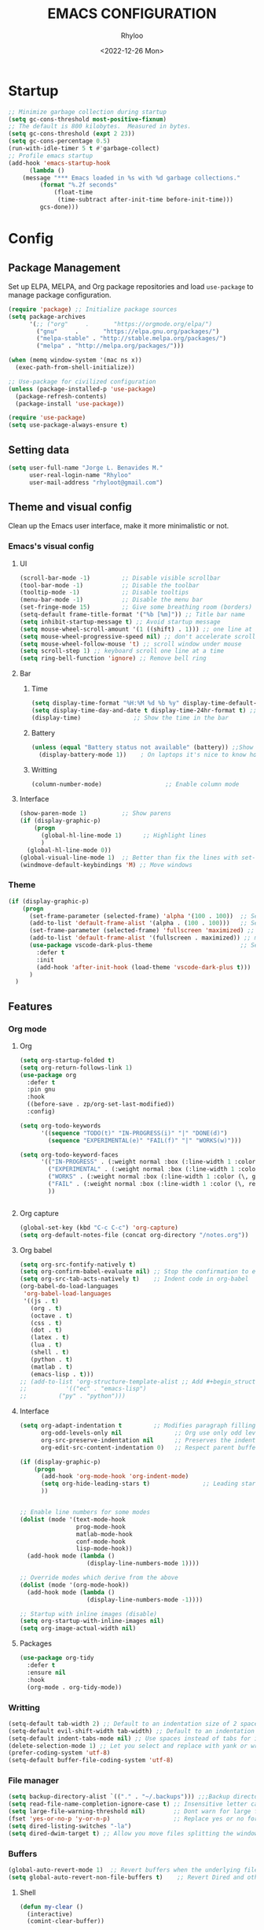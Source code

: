 #+TITLE: EMACS CONFIGURATION
#+DATE: <2022-12-26 Mon>
#+AUTHOR: Rhyloo
#+STARTUP: hideblocks
#+OPTIONS: broken-links:t
#+PROPERTY: header-args :results silent

* Startup
  #+begin_src emacs-lisp
    ;; Minimize garbage collection during startup
    (setq gc-cons-threshold most-positive-fixnum)
    ;; The default is 800 kilobytes.  Measured in bytes.
    (setq gc-cons-threshold (expt 2 23))
    (setq gc-cons-percentage 0.5)
    (run-with-idle-timer 5 t #'garbage-collect)
    ;; Profile emacs startup
    (add-hook 'emacs-startup-hook
	      (lambda ()
		(message "*** Emacs loaded in %s with %d garbage collections."
			 (format "%.2f seconds"
				 (float-time
				  (time-subtract after-init-time before-init-time)))
			 gcs-done)))
  #+end_src
* Config
** Package Management
   Set up ELPA, MELPA, and Org package repositories and load =use-package= to manage package configuration.
   #+begin_src emacs-lisp
   (require 'package) ;; Initialize package sources
   (setq package-archives
         '(;; ("org"     .       "https://orgmode.org/elpa/")
           ("gnu"     .       "https://elpa.gnu.org/packages/")
           ("melpa-stable" . "http://stable.melpa.org/packages/")
           ("melpa" . "http://melpa.org/packages/")))

   (when (memq window-system '(mac ns x))
     (exec-path-from-shell-initialize))

   ;; Use-package for civilized configuration
   (unless (package-installed-p 'use-package)
     (package-refresh-contents)
     (package-install 'use-package))

   (require 'use-package)
   (setq use-package-always-ensure t)
   #+end_src

** Setting data
   #+begin_src emacs-lisp 
   (setq user-full-name "Jorge L. Benavides M."
         user-real-login-name "Rhyloo"
         user-mail-address "rhyloot@gmail.com")   
   #+end_src

** Theme and visual config
   Clean up the Emacs user interface, make it more minimalistic or not.
*** Emacs's visual config
**** UI
     #+begin_src emacs-lisp 
     (scroll-bar-mode -1)         ;; Disable visible scrollbar
     (tool-bar-mode -1)           ;; Disable the toolbar
     (tooltip-mode -1)            ;; Disable tooltips
     (menu-bar-mode -1)           ;; Disable the menu bar
     (set-fringe-mode 15)         ;; Give some breathing room (borders)
     (setq-default frame-title-format '("%b [%m]")) ;; Title bar name
     (setq inhibit-startup-message t) ;; Avoid startup message
     (setq mouse-wheel-scroll-amount '(1 ((shift) . 1))) ;; one line at a time
     (setq mouse-wheel-progressive-speed nil) ;; don't accelerate scrolling
     (setq mouse-wheel-follow-mouse 't) ;; scroll window under mouse
     (setq scroll-step 1) ;; keyboard scroll one line at a time
     (setq ring-bell-function 'ignore) ;; Remove bell ring
     #+end_src

**** Bar
***** Time
      #+begin_src emacs-lisp 
      (setq display-time-format "%H:%M %d %b %y" display-time-default-load-average nil) ;; Show hour minute day month and year
      (setq display-time-day-and-date t display-time-24hr-format t) ;; Change format
      (display-time)               ;; Show the time in the bar
      #+end_src

***** Battery
      #+begin_src emacs-lisp 
      (unless (equal "Battery status not available" (battery)) ;;Show battery
        (display-battery-mode 1))    ; On laptops it's nice to know how much power you have
      #+end_src
***** Writting
      #+begin_src emacs-lisp
      (column-number-mode)                  ;; Enable column mode
      #+end_src

**** Interface
     #+begin_src emacs-lisp
     (show-paren-mode 1)          ;; Show parens
     (if (display-graphic-p)
         (progn
           (global-hl-line-mode 1)      ;; Highlight lines
           )
       (global-hl-line-mode 0))
     (global-visual-line-mode 1)  ;; Better than fix the lines with set-fill-column
     (windmove-default-keybindings 'M) ;; Move windows
     #+end_src

*** Theme
    #+begin_src emacs-lisp
    (if (display-graphic-p)
        (progn
          (set-frame-parameter (selected-frame) 'alpha '(100 . 100))  ;; Set frame transparency
          (add-to-list 'default-frame-alist '(alpha . (100 . 100)))   ;; Set frame transparency
          (set-frame-parameter (selected-frame) 'fullscreen 'maximized) ;; maximize windows by default.
          (add-to-list 'default-frame-alist '(fullscreen . maximized)) ;; maximize windows by default.
          (use-package vscode-dark-plus-theme                         ;; Set theme VScode
            :defer t
            :init
            (add-hook 'after-init-hook (load-theme 'vscode-dark-plus t)))
          )
      )
    #+end_src

** Features
*** Org mode
**** Org
     #+begin_src emacs-lisp
     (setq org-startup-folded t)
     (setq org-return-follows-link 1)
     (use-package org
       :defer t
       :pin gnu
       :hook
       ((before-save . zp/org-set-last-modified))
       :config)

     (setq org-todo-keywords
           '((sequence "TODO(t)" "IN-PROGRESS(i)" "|" "DONE(d)")
             (sequence "EXPERIMENTAL(e)" "FAIL(f)" "|" "WORKS(w)")))

     (setq org-todo-keyword-faces
           '(("IN-PROGRESS" . (:weight normal :box (:line-width 1 :color (\, yellow) :style nil) :foreground "yellow"))
             ("EXPERIMENTAL" . (:weight normal :box (:line-width 1 :color (\, white) :style nil) :foreground "white"))
             ("WORKS" . (:weight normal :box (:line-width 1 :color (\, green) :style nil) :foreground "green"))
             ("FAIL" . (:weight normal :box (:line-width 1 :color (\, red) :style nil) :foreground "red"))
             ))


     #+end_src
**** Org capture
     #+begin_src emacs-lisp
     (global-set-key (kbd "C-c C-c") 'org-capture)
     (setq org-default-notes-file (concat org-directory "/notes.org"))
     #+end_src
**** Org babel
     #+begin_src emacs-lisp
     (setq org-src-fontify-natively t)
     (setq org-confirm-babel-evaluate nil) ;; Stop the confirmation to evaluate org babel
     (setq org-src-tab-acts-natively t)    ;; Indent code in org-babel
     (org-babel-do-load-languages
      'org-babel-load-languages
      '((js . t)
        (org . t)
        (octave . t)
        (css . t)
        (dot . t)
        (latex . t)
        (lua . t)
        (shell . t)
        (python . t)
        (matlab . t)
        (emacs-lisp . t)))
     ;; (add-to-list 'org-structure-template-alist ;; Add #+begin_structure
     ;; 	      '(("ec" . "emacs-lisp")
     ;; 		("py" . "python")))
     #+end_src

**** Interface
     #+begin_src emacs-lisp
     (setq org-adapt-indentation t         ;; Modifies paragraph filling
           org-odd-levels-only nil               ;; Org use only odd levels (disable)
           org-src-preserve-indentation nil      ;; Preserves the indentation of the source code in the src edit buffer
           org-edit-src-content-indentation 0)   ;; Respect parent buffer indentation

     (if (display-graphic-p)
         (progn
           (add-hook 'org-mode-hook 'org-indent-mode)
           (setq org-hide-leading-stars t)               ;; Leading stars invisible
           ))


     ;; Enable line numbers for some modes
     (dolist (mode '(text-mode-hook
                     prog-mode-hook
                     matlab-mode-hook
                     conf-mode-hook
                     lisp-mode-hook))
       (add-hook mode (lambda () 
                        (display-line-numbers-mode 1))))    

     ;; Override modes which derive from the above
     (dolist (mode '(org-mode-hook))
       (add-hook mode (lambda () 
                        (display-line-numbers-mode -1))))   

     ;; Startup with inline images (disable)
     (setq org-startup-with-inline-images nil)
     (setq org-image-actual-width nil)
     #+end_src

**** Packages
     #+begin_src emacs-lisp
     (use-package org-tidy
       :defer t
       :ensure nil
       :hook
       (org-mode . org-tidy-mode))
     #+end_src

*** Writting
    #+begin_src emacs-lisp
    (setq-default tab-width 2) ;; Default to an indentation size of 2 spaces
    (setq-default evil-shift-width tab-width) ;; Default to an indentation size of 2 spaces
    (setq-default indent-tabs-mode nil) ;; Use spaces instead of tabs for indentation
    (delete-selection-mode 1) ;; Let you select and replace with yank or write
    (prefer-coding-system 'utf-8)
    (setq-default buffer-file-coding-system 'utf-8)
    #+end_src

*** File manager
    #+begin_src emacs-lisp
    (setq backup-directory-alist `(("." . "~/.backups"))) ;;;Backup directory
    (setq read-file-name-completion-ignore-case t) ;; Insensitive letter case
    (setq large-file-warning-threshold nil)        ;; Dont warn for large files
    (fset 'yes-or-no-p 'y-or-n-p)                  ;; Replace yes or no for y or n
    (setq dired-listing-switches "-la")
    (setq dired-dwim-target t) ;; Allow you move files splitting the window
    #+end_src

*** Buffers
    #+begin_src emacs-lisp
    (global-auto-revert-mode 1)  ;; Revert buffers when the underlying file has changed
    (setq global-auto-revert-non-file-buffers t)    ;; Revert Dired and other buffers
    #+end_src
**** Shell
     #+begin_src emacs-lisp
     (defun my-clear ()
       (interactive)
       (comint-clear-buffer))

     (defun my-shell-hook ()
       (local-set-key "\C-l" 'my-clear))

     (add-hook 'shell-mode-hook 'my-shell-hook)
     #+end_src
*** Files
    #+begin_src emacs-lisp
    (add-to-list 'org-file-apps '("\\.pdf\\'" . emacs)) ;; Open pdfs by default with emacs
    #+end_src

*** Custom functions
    #+begin_src emacs-lisp
    (defun my/reload-emacs-configuration ()
      (interactive)
      (load-file "~/.emacs.d/init.el"))

    (defun my/load-blog-configuration ()
      (interactive)
      (load-file "~/.emacs.d/blog.el"))

    (defun my/find-emacs-configuration ()
      (interactive)
      (find-file (concat user-emacs-directory my-user-init-file)))

    (defun my/find-file (filename)
      "Open a file in the background"
      (interactive "FFind file: ")
      (set-buffer (find-file-noselect filename)))

    (defun my/pwd ()
      "Put the current file name (include directory) on the clipboard"
      (interactive)
      (let ((filename (if (equal major-mode 'dired-mode)
                          default-directory
                        (buffer-file-name))))
        (when filename
          (with-temp-buffer
            (insert filename)
            (clipboard-kill-region (point-min) (point-max)))
          (message filename))))

    (defun my/create-temp-directory ()
      "This function let you create directories or files in the tmp directory for testing"
      (interactive)
      (let (
            (choices '("directory" "files"))
            (name (read-string "Enter name temporary file: ")))

        (find-file (concat "/tmp/" name))
        (message name)))

    ;; --------------------------
    ;; Handling file properties for 'CREATED' & 'LAST_MODIFIED'
    ;; --------------------------

    (defun zp/org-find-time-file-property (property &optional anywhere)
      "Return the position of the time file PROPERTY if it exists.
      When ANYWHERE is non-nil, search beyond the preamble."
      (save-excursion
        (goto-char (point-min))
        (let ((first-heading
               (save-excursion
                 (re-search-forward org-outline-regexp-bol nil t))))
          (when (re-search-forward (format "^#\\+%s:" property)
                                   (if anywhere nil first-heading)
                                   t)
            (point)))))

    (defun zp/org-has-time-file-property-p (property &optional anywhere)
      "Return the position of time file PROPERTY if it is defined.
      As a special case, return -1 if the time file PROPERTY exists but
      is not defined."
      (when-let ((pos (zp/org-find-time-file-property property anywhere)))
        (save-excursion
          (goto-char pos)
          (if (and (looking-at-p " ")
                   (progn (forward-char)
                          (org-at-timestamp-p 'lax)))
              pos
            -1))))

    (defun zp/org-set-time-file-property (property &optional anywhere pos)
      "Set the time file PROPERTY in the preamble.
      When ANYWHERE is non-nil, search beyond the preamble.
      If the position of the file PROPERTY has already been computed,
      it can be passed in POS."
      (when-let ((pos (or pos
                          (zp/org-find-time-file-property property))))
        (save-excursion
          (goto-char pos)
          (if (looking-at-p " ")
              (forward-char)
            (insert " "))
          (delete-region (point) (line-end-position))
          (let* ((now (format-time-string "[%Y-%m-%d %a %H:%M]")))
            (insert now)))))

    (defun zp/org-set-last-modified ()
      "Update the LAST_MODIFIED file property in the preamble."
      (when (derived-mode-p 'org-mode)
        (zp/org-set-time-file-property "LAST_MODIFIED")))
    #+end_src

*** Keybindings
    #+begin_src emacs-lisp
    (eval-after-load 'pdf-tools
      '(define-key pdf-view-mode-map (kbd "C-s") 'isearch-forward-regexp)) ;; Set C-s for searching in pdf-tools

    (global-set-key (kbd "C-c <left>")  'windmove-left)
    (global-set-key (kbd "C-c <right>") 'windmove-right)
    (global-set-key (kbd "C-c <up>")    'windmove-up)
    (global-set-key (kbd "C-c <down>")  'windmove-down)
    (global-set-key (kbd "C-x wti")  'display-time-world)

    (global-set-key (kbd "C-c l") 'my/svg-to-pdf)
    (global-set-key (kbd "C-x q") 'compile)

    (global-set-key (kbd "<f1>") 'my/find-emacs-configuration)
    (global-set-key (kbd "<f4>") 'org-publish-all)
    (global-set-key (kbd "<f5>") 'my/reload-emacs-configuration)
    (global-set-key (kbd "<f6>") 'org-publish-current-file)
    (global-set-key (kbd "<f9>") 'my/pwd)
    (global-set-key (kbd "<f8>") 'my/upload-doc)
    (global-set-key (kbd "<f7>") 'my/actualization-repo)
    (global-set-key (kbd "<f12>") 'flyspell-auto-correct-word)
    (global-set-key (kbd "C-x k") 'kill-this-buffer)
    (global-set-key (kbd "C-c k") 'kill-buffer-and-window)
    (global-set-key (kbd "M-+") 'dired-create-empty-file)
    (global-set-key (kbd "C-c a") 'org-agenda)
    (global-set-key (kbd "\C-c M-+") 'my/create-temp-directory)

    ;; ;; FUNCION PARA CREAR ARCHIVOS TEMPORALES, PARA PROBAR COSAS O ESCRIBIR x COSAS
    ;; (lambda ()
    ;;   (with-temp-buffer
    ;;     (setq temp-file-name (read-string "Temporary file name: "))
    ;;     (message temp-file-name)
    ;;     (find-file (concat "/tmp/" temp-file-name))))
    ;; (global-set-key (kbd "M-o") 'ace-window)
    #+end_src

*** EXPERIMENTAL Coding
    #+begin_src emacs-lisp
    ;; If there were no compilation errors, delete the compilation window
    (setq compilation-exit-message-function
          (lambda (status code msg)
            ;; If M-x compile exists with a 0
            (when (and (eq status 'exit) (zerop code))
              ;; then bury the *compilation* buffer, so that C-x b doesn't go there
              (bury-buffer "*compilation*")
              ;; and return to whatever were looking at before
              (replace-buffer-in-windows "*compilation*"))
            ;; Always return the anticipated result of compilation-exit-message-function
            (cons msg code)))


    ;; Experimental from here, I am not sure whats do with compilations buffers
    (add-hook 'compilation-finish-functions
              (lambda (buf str)
                (if (null (string-match ".*exited abnormally.*" str))
                    ;;no errors, make the compilation window go away in a few seconds
                    (progn
                      (run-at-time
                       "2 sec" nil 'delete-windows-on
                       (get-buffer-create "*compilation*"))
                      (message "No Compilation Errors!")))))
    (setq compilation-window-height 10)

    (defun ct/create-proper-compilation-window ()
      "Setup the *compilation* window with custom settings."
      (when (not (get-buffer-window "*compilation*"))
        (save-selected-window
          (save-excursion
            (let* ((w (split-window-vertically))
                   (h (window-height w)))
              (select-window w)
              (switch-to-buffer "*compilation*")

              ;; Reduce window height
              (shrink-window (- h compilation-window-height))

              ;; Prevent other buffers from displaying inside
              (set-window-dedicated-p w t)
              )))))
    (add-hook 'compilation-mode-hook 'ct/create-proper-compilation-window)
    #+end_src

*** COMMENT Email
**** Mu4e
     #+begin_src bash :tangle no :exports none
     # mu init --maildir=~/mail --my-address=rhyloot@gmail.com --my-address=jorgebenma@gmail.com
     # mu index
     #+end_src

     #+begin_src emacs-lisp
     (add-to-list 'load-path "/usr/local/share/emacs/site-lisp/mu4e")
     ;; (run-at-time nil 300 'mu4e-update-index) 
     (use-package mu4e
       :defer t
       :ensure nil
       :config
       (setq mail-user-agent 'mu4e-user-agent)

       ;; don't save message to Sent Messages, Gmail/IMAP takes care of this
       (setq mu4e-sent-messages-behavior 'delete)

       (setq
        send-mail-function 'smtpmail-send-it
        smtpmail-smtp-server "smtp.gmail.com"
        smtpmail-smtp-service 587)

       ;; (setq mu4e-hide-index-messages t)
       (setq mu4e-headers-include-related nil)
       (setq mu4e-update-interval 120)
       (setq message-kill-buffer-on-exit t)
       (setq mu4e-get-mail-command "offlineimap")
       (setq mu4e-change-filenames-when-moving t)
       (setq mu4e-attachment-dir "/tmp/")
       (setq mu4e-maildir "~/mail")


       (setq message-kill-buffer-on-exit t)
       (setq mu4e-sent-messages-behavior 'sent)

       (setq mu4e-contexts
             `(,(make-mu4e-context
                 :name "jbenma"
                 :enter-func (lambda () (mu4e-message "Gmail mode"))
                 :leave-func (lambda () (mu4e-message "Leaving Gmail mode"))
                 :match-func (lambda (msg)
                               (when msg
                                 (mu4e-message-contact-field-matches
                                  msg '(:from :to :cc :bcc) "jorgebenma@gmail.com")))

                 :vars '((user-mail-address . "jorgebenma@gmail.com")
                         (user-full-name    . "Jorge Benavides M.")
                         (mu4e-drafts-folder  . "/jorgebenma/[Gmail].Borradores")
                         (mu4e-sent-folder  . "/jorgebenma/[Gmail].Enviados")
                         (mu4e-refile-folder  . "/jorgebenma/INBOX")
                         (mu4e-trash-folder  . "/jorgebenma/[Gmail].Papelera")
                         (mu4e-compose-signature . (concat
                                                    "Jorge Benavides M.\n"
                                                    "Estudiante de Ingeniería en electrónica, robótica y mecatrónica\n"
                                                    "\n"))
                         (mu4e-sent-messages-behavior . sent)
                         (mu4e-maildir-shortcuts . ( ("/jorgebenma/INBOX"    . ?i)
                                                     ("/jorgebenma/[Gmail].Enviados" . ?s)
                                                     ("/jorgebenma/[Gmail].Papelera"    . ?t)
                                                     ("/jorgebenma/[Gmail].Borradores"   . ?d)
                                                     ))))

               ,(make-mu4e-context
                 :name "rhyloot"
                 :enter-func (lambda () (mu4e-message "Gmail mode"))
                 :leave-func (lambda () (mu4e-message "Leaving Gmail mode"))
                 :match-func (lambda (msg)
                               (when msg
                                 (mu4e-message-contact-field-matches
                                  msg '(:from :to :cc :bcc) "rhyloot@gmail.com")))

                 :vars '((user-mail-address . "rhyloot@gmail.com")
                         (user-full-name    . "rhyloot")
                         (mu4e-drafts-folder  . "/rhyloot/[Gmail].Borradores")
                         (mu4e-sent-folder  . "/rhyloot/[Gmail].Enviados")
                         (mu4e-refile-folder  . "/rhyloot/INBOX")
                         (mu4e-trash-folder  . "/rhyloot/[Gmail].Papelera")
                         (mu4e-compose-signature . (concat
                                                    "Rhyloot\n"
                                                    "Estudiante de Ingeniería en electrónica, robótica y mecatrónica\n"
                                                    "\n"))
                         (mu4e-sent-messages-behavior . sent)
                         (mu4e-maildir-shortcuts . ( ("/rhyloot/INBOX"    . ?i)
                                                     ("/rhyloot/[Gmail].Enviados" . ?s)
                                                     ("/rhyloot/[Gmail].Papelera"    . ?t)
                                                     ("/rhyloot/[Gmail].Borradores"   . ?d)
                                                     ))))))
       (setq mu4e-context-policy 'pick-first)
       (setq mail-user-agent 'mu4e-user-agent)
       (mu4e t))
     #+end_src

**** EXPERIMENTAL Mu4e-delay
     #+begin_src emacs-lisp
     ;; (use-package mu4e-send-delay
     ;;   :ensure nil
     ;;   :load-path "~/.emacs.d/private/packages/mu4e-send-delay"
     ;;   :after (mu4e)
     ;;   :config
     ;;   (mu4e-send-delay-setup) ; sets up headers to show up by default
     ;;   (add-hook 'mu4e-main-mode-hook 'mu4e-send-delay-initialize-send-queue-timer)
     ;;   (add-hook 'mu4e-main-mode-hook (lambda ()
     ;;                                    (define-key mu4e-compose-mode-map
     ;;                                      (kbd "C-c C-c")
     ;;                                      'mu4e-send-delay-send-and-exit))))

     #+end_src

**** Mu4e-alert
     #+begin_src emacs-lisp
     ;; (mu4e-alert-set-default-style 'notifications)
     (mu4e-alert-set-default-style 'libnotify)
     (setq mu4e-alert-max-messages-to-process 2000)
     (add-hook 'after-init-hook #'mu4e-alert-enable-notifications)
     (add-hook 'after-init-hook #'mu4e-alert-enable-mode-line-display)

     (use-package mu4e-alert
       :defer t
       :after mu4e
       :init
       ;; (setq mu4e-alert-interesting-mail-query
       ;;       (concat
       ;;        "flag:unread maildir:/INBOX"))
       ;; (mu4e-alert-enable-mode-line-display)
       ;; (defun my/mu4e-alert ()
       ;;   (interactive)
       ;;   (mu4e~proc-kill)
       ;;   (mu4e-alert-enable-mode-line-display)
       ;;   )
       ;; (run-with-timer 0 2700 'my/mu4e-alert)
       ;; ;; (setq mu4e-alert-enable-notifications t)
       ;; ;; :config
       ;; ;; (mu4e-alert-set-default-style 'libnotify)
       ;; (add-hook 'after-init-hook #'mu4e-alert-enable-mode-line-display)
       ;; (setq mu4e-alert-notify-repeated-mails t)
       ;; (setq mu4e-alert-enable-notifications t)
       ;; (mu4e-alert-enable-mode-line-display)
       )

     #+end_src

*** Internet
    #+begin_src emacs-lisp
    (unless (display-graphic-p)
          (setq browse-url-browser-function 'eww-browse-url))
    #+end_src
 
** Commands enabled
   #+begin_src emacs-lisp
   (put 'dired-find-alternate-file 'disabled nil)
   #+end_src

* Packages
** Ox-hugo
   #+begin_src emacs-lisp
   (use-package ox-hugo
     :ensure t   ;Auto-install the package from Melpa
     :pin melpa  ;`package-archives' should already have ("melpa" . "https://melpa.org/packages/")
     :after ox)

   (setq org-hugo-base-dir "~/Documents/Github/rhyloo.github.io/")
   #+end_src
** Magit
   Magit is a complete text-based user interface to Git.
   #+begin_src emacs-lisp
   (use-package magit
     :defer t
     :bind ("C-x g" . magit-status)
     :config
     (setq magit-auto-revert-mode t)
     (setq magit-auto-revert-immediately t)
     (add-hook 'after-save-hook 'magit-after-save-refresh-status t))

   (setq auth-sources '("~/.authinfo"))
   (use-package forge
     :defer t
     :after (magit))

   (use-package magit-pretty-graph
     :ensure nil
     :load-path "~/.emacs.d/private/packages/magit-pretty-graph"
     :after (magit))
   #+end_src
** COMMENT Minions
   #+begin_src emacs-lisp
   (use-package minions
     :defer t
     :config
     (add-hook 'after-init-hook (minions-mode 1)))
   #+end_src

** COMMENT Mode-line
   #+begin_src emacs-lisp
   (use-package doom-modeline
     :defer t
     :hook 
     (after-init . doom-modeline-mode))
   :config
   (setq doom-modeline-bar-width 4)
   (setq doom-modeline-window-width-limit 35)
   (setq doom-modeline-buffer-name t)
   (setq doom-modeline-enable-word-count t)
   (setq doom-modeline-lsp t)
   (setq doom-modeline-github-interval (* 30 60))
   ;; (setq doom-modeline-height 20)
   ;; (setq doom-modeline-mu4e nil)
   ;; (mu4e-alert-enable-mode-line-display)
   ;; (setq doom-modeline-gnus t)
   ;; (setq doom-modeline-gnus-timer 2)

   (use-package all-the-icons
     :defer t
     :if (display-graphic-p))
   #+end_src

** Undo-tree
   #+begin_src emacs-lisp
   (use-package undo-tree
     :defer t
     :hook 
     (after-init . global-undo-tree-mode)
     :custom
     (undo-tree-visualizer-diff t)
     (undo-tree-history-directory-alist '(("." . "/tmp/")))
     (undo-tree-visualizer-timestamps t))
   #+end_src

** Ivy/Swiper
   #+begin_src emacs-lisp
   (use-package swiper
     :defer t
     :bind 
     ("C-s" . swiper-isearch)
     :hook 
     (after-init . ivy-mode)
     :config
     (setq ivy-use-virtual-buffers t)
     (setq enable-recursive-minibuffers t))

   (use-package counsel
     :defer t
     :bind     
     ("M-x" . counsel-M-x))
   #+end_src

** Languages coding
*** LaTeX 
    #+begin_src emacs-lisp
    (use-package lsp-ltex
      :defer t
      :hook (tex-mode . (lambda ()
                          ;; (require 'lsp-ltex)
                          (lsp)))  ; or lsp-deferred
      :init
      (setq lsp-ltex-version "15.2.0"))  ; make sure you have set this, see below
    #+end_src

*** Arduino
    #+begin_src emacs-lisp
    (use-package arduino-mode
      :defer t)
    (use-package company-arduino
      :defer t)
    #+end_src

*** Flycheck
    #+begin_src emacs-lisp
    (use-package flycheck
      :defer t
      :init (global-flycheck-mode))
    #+end_src

*** VHDL
    #+begin_src emacs-lisp
    (use-package vhdl-mode
      :defer t)

    (flycheck-define-checker vhdl-tool
      "A VHDL syntax checker, type checker and linter using VHDL-Tool.

    See URL `http://vhdltool.com'."
      :command ("vhdl-tool" "client" "lint" "--compact" "--stdin" "-f" source
                )
      :standard-input t
      :error-patterns
      ((warning line-start (file-name) ":" line ":" column ":w:" (message) line-end)
       (error line-start (file-name) ":" line ":" column ":e:" (message) line-end))
      :modes (vhdl-mode))

    (add-to-list 'flycheck-checkers 'vhdl-tool)
    #+end_src

*** LSP
    #+begin_src emacs-lisp
    (defun efs/lsp-mode-setup()
      (setq lsp-headerline-breadcrumb-sefments '(path-up-to-project file symbols))
      (lsp-headerline-breadcrumb-mode))

    (use-package lsp-mode
      :defer t
      :commands (lsp lsp-deferred)
      :hook (lsp-mode . efs/lsp-mode-setup)
      :init
      (setq lsp-keymap-prefix "C-c l")
      :config
      (lsp-enable-which-key-integration t)
      (setq lsp-enable-symbol-highlighting t)
      (setq lsp-modeline-diagnostics-enable t)
      ;; (setq lsp-vhdl-server-path "/home/rhyloo/.local/Software/vhdl-tool")
      (add-hook 'vhdl-mode-hook 'lsp))

    (use-package lsp-ui
      :defer t
      :hook (lsp-mode . lsp-ui-mode)
      :custom
      (lsp-ui-doc-position 'bottom))
    #+end_src
*** Lua
    #+begin_src emacs-lisp
    (use-package lua-mode
      :defer t)
    #+end_src
*** Python
    #+begin_src emacs-lisp
    (use-package pyvenv
      :defer t
      :config
      (pyvenv-mode 1))

    (use-package python-mode
      :defer t
      :hook (python-mode . lsp-deferred)
      :custom
      (python-shell-interpreter "python3")
      (setq python-indent-offset 4)
      (setq-default indent-tabs-mode nil)
      (setq-default tab-width 4)
      (setq indent-line-function 'insert-tab))
    #+end_src
*** Matlab
    #+begin_src emacs-lisp
    (use-package matlab-mode
      :defer t
      :mode "\\.m\\'")

    (setq matlab-shell-command-switches '("-nodesktop" "-softwareopengl"))
    #+end_src
** Company
   #+begin_src emacs-lisp
   (use-package company
     :config
     (add-hook 'after-init-hook 'global-company-mode))
   #+end_src

** Pdf-tools
   #+begin_src emacs-lisp
   (use-package pdf-tools
     :defer t
     :config
     (pdf-loader-install)
     (setq-default pdf-view-display-size 'fit-page)
     (setq TeX-view-program-selection '((output-pdf "PDF Tools"))
           TeX-source-correlate-start-server t
           TeX-source-correlate-method 'synctex))
   #+end_src
** Auctex
   #+begin_src emacs-lisp
   ;; ;;Auctex highlight syntax
   (use-package auctex
     :defer t)
   #+end_src
** Treemacs
   #+begin_src emacs-lisp
   (use-package treemacs
     :defer t
     :init
     (with-eval-after-load 'winum
       (define-key winum-keymap (kbd "M-0") #'treemacs-select-window)))
   #+end_src
** JSON
   #+begin_src emacs-lisp
   (use-package json-mode
     :defer t)
   #+end_src
** Markdown
   #+begin_src emacs-lisp
   (use-package markdown-mode
     :defer t
     :commands (markdown-mode gfm-mode)
     :mode (("README\\.md\\'" . gfm-mode))
     :init (setq markdown-command "/usr/local/bin/multimarkdown"))
   (custom-set-variables
    '(markdown-command "/usr/bin/markdown")
    )
   #+end_src
** COMMENT Org-Tasks
   #+begin_src emacs-lisp
   ;; (use-package org-gtasks
   ;;   :defer t
   ;;   :load-path "~/.emacs.d/private/packages/org-gtasks"
   ;;   :config
   ;;   (let*
   ;;       ((autent
   ;;         (car
   ;;          (auth-source-search :host "www.gmail.com"
   ;;                            :requires '(client-id client-secret))))
   ;;   (mi-usuario (plist-get autent :client-id))
   ;;    (mi-password  (plist-get autent :client-secret)))
   ;;    (setq clientid mi-usuario)
   ;;    (setq clientsecret mi-password))

   ;;   (org-gtasks-register-account :name "jorgebenma"
   ;;                                :directory "~/.emacs.d/gtasks/"
   ;;                                :login "jorgebenma@gmail.com"
   ;;                                :client-id clientid
   ;;                                :client-secret clientsecret))
   #+end_src

   #+begin_src emacs-lisp
   (add-hook 'after-init-hook 'global-company-mode)
   #+end_src

* Experimental
** FAIL IDO (Interactive Do Things)
   #+begin_src emacs-lisp
   ;; (setq ido-enable-flex-matching t)
   ;; (setq ido-everywhere t)
   ;; (ido-mode 1)
   #+end_src

** EXPERIMENTAL Buffers
   #+begin_src emacs-lisp
   (defun window-toggle-split-direction ()
     "Switch window split from horizontally to vertically, or vice versa.
   i.e. change right window to bottom, or change bottom window to right."
     (interactive)
     (require 'windmove)
     (let ((done))
       (dolist (dirs '((right . down) (down . right)))
         (unless done
           (let* ((win (selected-window))
                  (nextdir (car dirs))
                  (neighbour-dir (cdr dirs))
                  (next-win (windmove-find-other-window nextdir win))
                  (neighbour1 (windmove-find-other-window neighbour-dir win))
                  (neighbour2 (if next-win (with-selected-window next-win
                                             (windmove-find-other-window neighbour-dir next-win)))))
             ;;(message "win: %s\nnext-win: %s\nneighbour1: %s\nneighbour2:%s" win next-win neighbour1 neighbour2)
             (setq done (and (eq neighbour1 neighbour2)
                             (not (eq (minibuffer-window) next-win))))
             (if done
                 (let* ((other-buf (window-buffer next-win)))
                   (delete-window next-win)
                   (if (eq nextdir 'right)
                       (split-window-vertically)
                     (split-window-horizontally))
                   (set-window-buffer (windmove-find-other-window neighbour-dir) other-buf))))))))

   (global-set-key (kbd "C-x 4") 'window-toggle-split-direction)
   #+end_src

** WORKS Matlab
   #+begin_src emacs-lisp
   ;; Session evaluation of MATLAB in org-babel is broken, this goes some
   ;; way towards addressing the problem.
   ;;
   ;;- I replaced a `delq' with `delete', the `eq' test was failing on
   ;; blank strings
   ;;
   ;;- For results of type `output', concatenate all statements in the
   ;; block with appropriate separators (";", "," etc) and run one long
   ;; statment instead. Remove this statement from the raw result. This
   ;; produces much cleaner output.

   (defun org-babel-octave-evaluate-session
       (session body result-type &optional matlabp)
     "Evaluate BODY in SESSION."
     (let* ((tmp-file (org-babel-temp-file (if matlabp "matlab-" "octave-")))
            (wait-file (org-babel-temp-file "matlab-emacs-link-wait-signal-"))
            (full-body
             (pcase result-type
               (`output
                (mapconcat
                 #'org-babel-chomp
                 (list (if matlabp
                           (multi-replace-regexp-in-string
                            '(("%.*$"                      . "")    ;Remove comments
                              (";\\s-*\n+"                 . "; ")  ;Concatenate lines
                              ("\\(\\.\\)\\{3\\}\\s-*\n+"  . " ")   ;Handle continuations
                              (",*\\s-*\n+"                . ", ")) ;Concatenate lines
                            body)
                         body)
                       org-babel-octave-eoe-indicator) "\n"))
               (`value
                (if (and matlabp org-babel-matlab-with-emacs-link)
                    (concat
                     (format org-babel-matlab-emacs-link-wrapper-method
                             body
                             (org-babel-process-file-name tmp-file 'noquote)
                             (org-babel-process-file-name tmp-file 'noquote) wait-file) "\n")
                  (mapconcat
                   #'org-babel-chomp
                   (list (format org-babel-octave-wrapper-method
                                 body
                                 (org-babel-process-file-name tmp-file 'noquote)
                                 (org-babel-process-file-name tmp-file 'noquote))
                         org-babel-octave-eoe-indicator) "\n")))))
            (raw (if (and matlabp org-babel-matlab-with-emacs-link)
                     (save-window-excursion
                       (with-temp-buffer
                         (insert full-body)
                         (write-region "" 'ignored wait-file nil nil nil 'excl)
                         (matlab-shell-run-region (point-min) (point-max))
                         (message "Waiting for Matlab Emacs Link")
                         (while (file-exists-p wait-file) (sit-for 0.01))
                         "")) ;; matlab-shell-run-region doesn't seem to
                   ;; make *matlab* buffer contents easily
                   ;; available, so :results output currently
                   ;; won't work
                   (org-babel-comint-with-output
                       (session
                        (if matlabp
                            org-babel-octave-eoe-indicator
                          org-babel-octave-eoe-output)
                        t full-body)
                     (insert full-body) (comint-send-input nil t)))) results)
       (pcase result-type
         (`value
          (org-babel-octave-import-elisp-from-file tmp-file))
         (`output
          (setq results
                (if matlabp
                    (cdr (reverse (delete "" (mapcar #'org-strip-quotes
                                                     (mapcar #'org-trim (remove-car-upto-newline raw))))))
                  (cdr (member org-babel-octave-eoe-output
                               (reverse (mapcar #'org-strip-quotes
                                                (mapcar #'org-trim raw)))))))
          (mapconcat #'identity (reverse results) "\n")))))

   (defun remove-car-upto-newline (raw)
     "Truncate the first string in a list of strings `RAW' up to the first newline"
     (cons (mapconcat #'identity
                      (cdr (split-string-and-unquote (car raw) "\n"))
                      "\n") (cdr raw)))

   (defun multi-replace-regexp-in-string (replacements-list string &optional rest)
     (interactive)
     "Replace multiple regexps in a string. Order matters."
     (if (null replacements-list)
         string
       (let ((regex (caar replacements-list))
             (replacement (cdar replacements-list)))
         (multi-replace-regexp-in-string (cdr replacements-list)
                                         (replace-regexp-in-string regex replacement
                                                                   string rest)))))
   #+end_src

** EXPERIMENTAL Code for compile dev_ws
   #+begin_src emacs-lisp
   (defun my/ros-colcon-build ()
     "build project 1"
     (interactive)
     (let ((buf-name '"*jea-compile-project1*")
           (working-dir '"~/Documents/Universidad/CyPR/ROS/dev_ws/"))
       (save-excursion
         (with-current-buffer (get-buffer-create buf-name)
           (barf-if-buffer-read-only)
           (erase-buffer))
         (cd working-dir)
         (call-process-shell-command "colcon build" nil buf-name 't)
         (cd "~/coppelia_ws/")
         (call-process-shell-command "colcon build" nil buf-name 't)
         (message "compile project 1 done")
         )))
   (global-set-key [(f10)] 'my/ros-colcon-build)
   #+end_src

** EXPERIMENTAL Org-mode
   #+begin_src emacs-lisp
   (with-eval-after-load "org"
     (define-key org-mode-map "\C-e" nil)
     (define-key org-mode-map [remap move-end-of-line] nil))


   (setq org-tidy-protect-overlay nil)
   #+end_src

** EXPERIMENTAL Languagetool
   #+begin_src emacs-lisp
   (use-package languagetool
     :ensure t
     :defer t
     :commands (languagetool-check
                languagetool-clear-suggestions
                languagetool-correct-at-point
                languagetool-correct-buffer
                languagetool-set-language
                languagetool-server-mode
                languagetool-server-start
                languagetool-server-stop)
     :config
     (setq languagetool-java-arguments '("-Dfile.encoding=UTF-8")
           languagetool-console-command "~/.local/bin/language-tools/LanguageTool-6.3-stable/languagetool-commandline.jar"
           languagetool-server-command "~/.local/bin/language-tools/LanguageTool-6.3-stable/languagetool-server.jar"))
   #+end_src

* Content
  git@github.com:rhyloo/rhyloo.github.io.git
